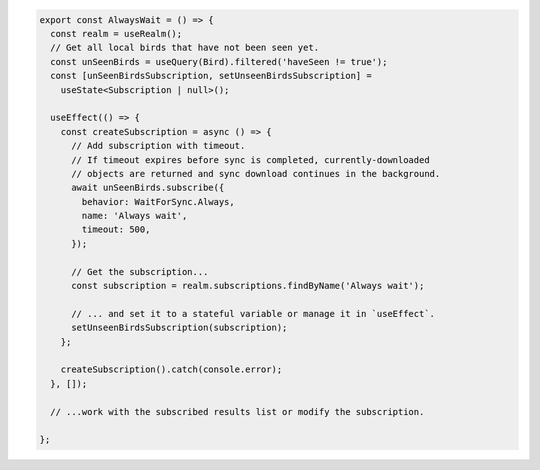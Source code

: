 .. code-block:: typescript

   export const AlwaysWait = () => {
     const realm = useRealm();
     // Get all local birds that have not been seen yet.
     const unSeenBirds = useQuery(Bird).filtered('haveSeen != true');
     const [unSeenBirdsSubscription, setUnseenBirdsSubscription] =
       useState<Subscription | null>();

     useEffect(() => {
       const createSubscription = async () => {
         // Add subscription with timeout.
         // If timeout expires before sync is completed, currently-downloaded
         // objects are returned and sync download continues in the background.
         await unSeenBirds.subscribe({
           behavior: WaitForSync.Always,
           name: 'Always wait',
           timeout: 500,
         });

         // Get the subscription...
         const subscription = realm.subscriptions.findByName('Always wait');

         // ... and set it to a stateful variable or manage it in `useEffect`.
         setUnseenBirdsSubscription(subscription);
       };

       createSubscription().catch(console.error);
     }, []);

     // ...work with the subscribed results list or modify the subscription.

   };
